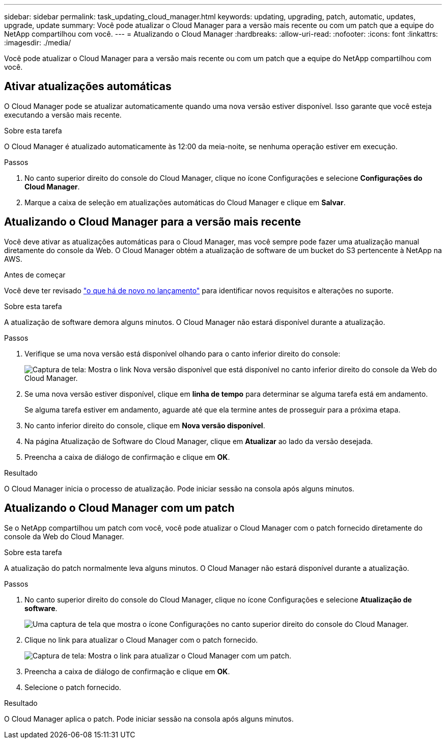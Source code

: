 ---
sidebar: sidebar 
permalink: task_updating_cloud_manager.html 
keywords: updating, upgrading, patch, automatic, updates, upgrade, update 
summary: Você pode atualizar o Cloud Manager para a versão mais recente ou com um patch que a equipe do NetApp compartilhou com você. 
---
= Atualizando o Cloud Manager
:hardbreaks:
:allow-uri-read: 
:nofooter: 
:icons: font
:linkattrs: 
:imagesdir: ./media/


[role="lead"]
Você pode atualizar o Cloud Manager para a versão mais recente ou com um patch que a equipe do NetApp compartilhou com você.



== Ativar atualizações automáticas

O Cloud Manager pode se atualizar automaticamente quando uma nova versão estiver disponível. Isso garante que você esteja executando a versão mais recente.

.Sobre esta tarefa
O Cloud Manager é atualizado automaticamente às 12:00 da meia-noite, se nenhuma operação estiver em execução.

.Passos
. No canto superior direito do console do Cloud Manager, clique no ícone Configurações e selecione *Configurações do Cloud Manager*.
. Marque a caixa de seleção em atualizações automáticas do Cloud Manager e clique em *Salvar*.




== Atualizando o Cloud Manager para a versão mais recente

Você deve ativar as atualizações automáticas para o Cloud Manager, mas você sempre pode fazer uma atualização manual diretamente do console da Web. O Cloud Manager obtém a atualização de software de um bucket do S3 pertencente à NetApp na AWS.

.Antes de começar
Você deve ter revisado link:reference_new_occm.html["o que há de novo no lançamento"] para identificar novos requisitos e alterações no suporte.

.Sobre esta tarefa
A atualização de software demora alguns minutos. O Cloud Manager não estará disponível durante a atualização.

.Passos
. Verifique se uma nova versão está disponível olhando para o canto inferior direito do console:
+
image:screenshot_new_version.gif["Captura de tela: Mostra o link Nova versão disponível que está disponível no canto inferior direito do console da Web do Cloud Manager."]

. Se uma nova versão estiver disponível, clique em *linha de tempo* para determinar se alguma tarefa está em andamento.
+
Se alguma tarefa estiver em andamento, aguarde até que ela termine antes de prosseguir para a próxima etapa.

. No canto inferior direito do console, clique em *Nova versão disponível*.
. Na página Atualização de Software do Cloud Manager, clique em *Atualizar* ao lado da versão desejada.
. Preencha a caixa de diálogo de confirmação e clique em *OK*.


.Resultado
O Cloud Manager inicia o processo de atualização. Pode iniciar sessão na consola após alguns minutos.



== Atualizando o Cloud Manager com um patch

Se o NetApp compartilhou um patch com você, você pode atualizar o Cloud Manager com o patch fornecido diretamente do console da Web do Cloud Manager.

.Sobre esta tarefa
A atualização do patch normalmente leva alguns minutos. O Cloud Manager não estará disponível durante a atualização.

.Passos
. No canto superior direito do console do Cloud Manager, clique no ícone Configurações e selecione *Atualização de software*.
+
image:screenshot_settings_icon.gif["Uma captura de tela que mostra o ícone Configurações no canto superior direito do console do Cloud Manager."]

. Clique no link para atualizar o Cloud Manager com o patch fornecido.
+
image:screenshot_patch.gif["Captura de tela: Mostra o link para atualizar o Cloud Manager com um patch."]

. Preencha a caixa de diálogo de confirmação e clique em *OK*.
. Selecione o patch fornecido.


.Resultado
O Cloud Manager aplica o patch. Pode iniciar sessão na consola após alguns minutos.
